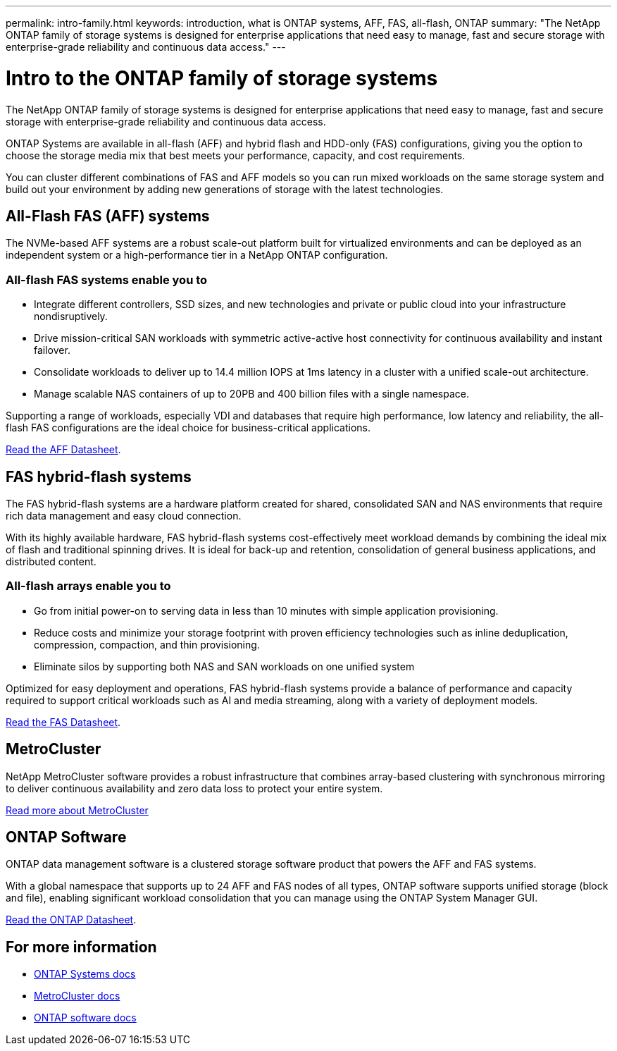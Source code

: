 ---
permalink: intro-family.html
keywords: introduction, what is ONTAP systems, AFF, FAS, all-flash, ONTAP
summary: "The NetApp ONTAP family of storage systems is designed for enterprise applications that need easy to manage, fast and secure storage with enterprise-grade reliability and continuous data access."
---

= Intro to the ONTAP family of storage systems
:hardbreaks:
:icons: font
:imagesdir: ./media/

The NetApp ONTAP family of storage systems is designed for enterprise applications that need easy to manage, fast and secure storage with enterprise-grade reliability and continuous data access.

ONTAP Systems are available in all-flash (AFF) and hybrid flash and HDD-only (FAS) configurations, giving you the option to choose the storage media mix that best meets your performance, capacity, and cost requirements.

You can cluster different combinations of FAS and AFF models so you can run mixed workloads on the same storage system and build out your environment by adding new generations of storage with the latest technologies.

== All-Flash FAS (AFF) systems

The NVMe-based AFF systems are a robust scale-out platform built for virtualized environments and can be deployed as an independent system or a high-performance tier in a NetApp ONTAP configuration.

=== All-flash FAS systems enable you to

* Integrate different controllers, SSD sizes, and new technologies and private or public cloud into your infrastructure nondisruptively.
* Drive mission-critical SAN workloads with symmetric active-active host connectivity for continuous availability and instant failover.
* Consolidate workloads to deliver up to 14.4 million IOPS at 1ms latency in a cluster with a unified scale-out architecture.
* Manage scalable NAS containers of up to 20PB and 400 billion files with a single namespace.

Supporting a range of workloads, especially VDI and databases that require high performance, low latency and reliability, the all-flash FAS configurations are the ideal choice for business-critical applications.

https://www.netapp.com/pdf.html?item=/media/7828-ds-3582.pdf[Read the AFF Datasheet^].

== FAS hybrid-flash systems

The FAS hybrid-flash systems are a hardware platform created for shared, consolidated SAN and NAS environments that require rich data management and easy cloud connection.

With its highly available hardware, FAS hybrid-flash systems cost-effectively meet workload demands by combining the ideal mix of flash and traditional spinning drives. It is ideal for back-up and retention, consolidation of general business applications, and distributed content.

=== All-flash arrays enable you to

* Go from initial power-on to serving data in less than 10 minutes with simple application provisioning.
* Reduce costs and minimize your storage footprint with proven efficiency technologies such as inline deduplication, compression, compaction, and thin provisioning.
* Eliminate silos by supporting both NAS and SAN workloads on one unified system

Optimized for easy deployment and operations, FAS hybrid-flash systems provide a balance of performance and capacity required to support critical workloads such as AI and media streaming, along with a variety of deployment models.

https://www.netapp.com/pdf.html?item=/media/19763-ds-3829.pdf[Read the FAS Datasheet^].

== MetroCluster
NetApp MetroCluster software provides a robust infrastructure that combines array-based clustering with synchronous mirroring to deliver continuous availability and zero data loss to protect your entire system.

https://www.netapp.com/pdf.html?item=/media/13480-tr4705.pdf[Read more about MetroCluster^]

== ONTAP Software
ONTAP data management software is a clustered storage software product that powers the AFF and FAS systems.

With a global namespace that supports up to 24 AFF and FAS nodes of all types, ONTAP software supports unified storage (block and file), enabling significant workload consolidation that you can manage using the ONTAP System Manager GUI.

https://www.netapp.com/pdf.html?item=/media/7413-ds-3231.pdf[Read the ONTAP Datasheet^].

== For more information

* https://docs.netapp.com/us-en/ontap-systems/index.html[ONTAP Systems docs^]
* https://docs.netapp.com/us-en/ontap-metrocluster/index.html[MetroCluster docs^]
* https://docs.netapp.com/us-en/ontap/index.html[ONTAP software docs^]
